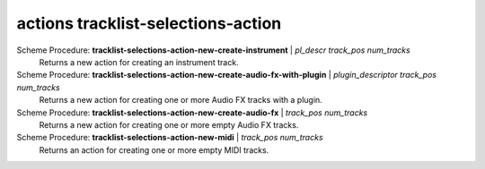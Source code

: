 ========================================
actions tracklist-selections-action
========================================

Scheme Procedure: **tracklist-selections-action-new-create-instrument** | *pl_descr track_pos num_tracks*
   Returns a new action for creating an instrument track.


Scheme Procedure: **tracklist-selections-action-new-create-audio-fx-with-plugin** | *plugin_descriptor track_pos num_tracks*
   Returns a new action for creating one or more Audio FX tracks with a
   plugin.


Scheme Procedure: **tracklist-selections-action-new-create-audio-fx** | *track_pos num_tracks*
   Returns a new action for creating one or more empty Audio FX tracks.


Scheme Procedure: **tracklist-selections-action-new-midi** | *track_pos num_tracks*
   Returns an action for creating one or more empty MIDI tracks.


